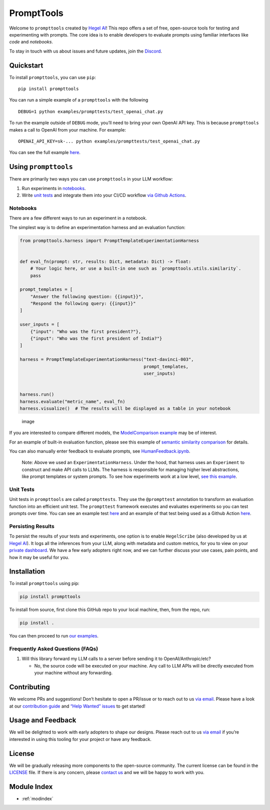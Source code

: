 .. prompttools documentation master file, created by
   sphinx-quickstart on Sun Jul 16 15:34:13 2023.
   You can adapt this file completely to your liking, but it should at least
   contain the root `toctree` directive.

PromptTools
===========

Welcome to ``prompttools`` created by `Hegel
AI <https://hegel-ai.com/>`__! This repo offers a set of free,
open-source tools for testing and experimenting with prompts. The core
idea is to enable developers to evaluate prompts using familiar
interfaces like *code* and *notebooks*.

To stay in touch with us about issues and future updates, join the
`Discord <https://discord.gg/7KeRPNHGdJ>`__.

Quickstart
----------

To install ``prompttools``, you can use ``pip``:

::

   pip install prompttools

You can run a simple example of a ``prompttools`` with the following

::

   DEBUG=1 python examples/prompttests/test_openai_chat.py

To run the example outside of ``DEBUG`` mode, you’ll need to bring your
own OpenAI API key. This is because ``prompttools`` makes a call to
OpenAI from your machine. For example:

::

   OPENAI_API_KEY=sk-... python examples/prompttests/test_openai_chat.py

You can see the full example
`here <https://github.com/hegelai/prompttools/tree/main/examples/prompttests/test_openai_chat.py>`__.

Using ``prompttools``
---------------------

There are primarily two ways you can use ``prompttools`` in your LLM
workflow:

1. Run experiments in `notebooks <https://github.com/hegelai/prompttools/tree/main/examples/notebooks/>`__.
2. Write `unit tests </examples/prompttests/test_openai_chat.py>`__ and
   integrate them into your CI/CD workflow `via Github
   Actions <https://github.com/hegelai/prompttools/tree/main/.github/workflows/post-commit.yaml>`__.

Notebooks
~~~~~~~~~

There are a few different ways to run an experiment in a notebook.

The simplest way is to define an experimentation harness and an
evaluation function:

.. code:: python

   from prompttools.harness import PromptTemplateExperimentationHarness


   def eval_fn(prompt: str, results: Dict, metadata: Dict) -> float:
       # Your logic here, or use a built-in one such as `prompttools.utils.similarity`.
       pass

   prompt_templates = [
       "Answer the following question: {{input}}",
       "Respond the following query: {{input}}"
   ]

   user_inputs = [
       {"input": "Who was the first president?"},
       {"input": "Who was the first president of India?"}
   ]

   harness = PromptTemplateExperimentationHarness("text-davinci-003",
                                                  prompt_templates,
                                                  user_inputs)


   harness.run()
   harness.evaluate("metric_name", eval_fn)
   harness.visualize()  # The results will be displayed as a table in your notebook

.. figure:: ../img/table.png
   :alt: The visualized table in your notebook.

   image

If you are interested to compare different models, the `ModelComparison
example <https://github.com/hegelai/prompttools/tree/main/examples/notebooks/ModelComparison.ipynb>`__ may be of
interest.

For an example of built-in evaluation function, please see this example
of `semantic similarity
comparison <https://github.com/hegelai/prompttools/tree/main/examples/notebooks/SemanticSimilarity.ipynb>`__ for
details.

You can also manually enter feedback to evaluate prompts, see
`HumanFeedback.ipynb <https://github.com/hegelai/prompttools/tree/main/examples/notebooks/HumanFeedback.ipynb>`__.

.. figure:: ../img/feedback.png
   :alt: You can annotate feedback directly within the notebook.



..

   Note: Above we used an ``ExperimentationHarness``. Under the hood,
   that harness uses an ``Experiment`` to construct and make API calls
   to LLMs. The harness is responsible for managing higher level
   abstractions, like prompt templates or system prompts. To see how
   experiments work at a low level, `see this
   example <https://github.com/hegelai/prompttools/tree/main/examples/notebooks/BasicExperiment.ipynb>`__.

Unit Tests
~~~~~~~~~~

Unit tests in ``prompttools`` are called ``prompttests``. They use the
``@prompttest`` annotation to transform an evaluation function into an
efficient unit test. The ``prompttest`` framework executes and evaluates
experiments so you can test prompts over time. You can see an example
test `here <https://github.com/hegelai/prompttools/tree/main/examples/prompttests/test_openai_chat.py>`__ and an example
of that test being used as a Github Action
`here <https://github.com/hegelai/prompttools/tree/main/.github/workflows/post-commit.yaml>`__.

Persisting Results
~~~~~~~~~~~~~~~~~~

To persist the results of your tests and experiments, one option is to
enable ``HegelScribe`` (also developed by us at `Hegel
AI <https://hegel-ai.com/>`__). It logs all the inferences from your
LLM, along with metadata and custom metrics, for you to view on your
`private dashboard <https://app.hegel-ai.com>`__. We have a few early
adopters right now, and we can further discuss your use cases, pain
points, and how it may be useful for you.

Installation
------------

To install ``prompttools`` using pip:

.. code:: bash

   pip install prompttools

To install from source, first clone this GitHub repo to your local
machine, then, from the repo, run:

.. code:: bash

   pip install .

You can then proceed to run `our examples <https://github.com/hegelai/prompttools/tree/main/examples/notebooks/>`__.

Frequently Asked Questions (FAQs)
~~~~~~~~~~~~~~~~~~~~~~~~~~~~~~~~~

1. Will this library forward my LLM calls to a server before sending it
   to OpenAI/Anthropic/etc?

   -  No, the source code will be executed on your machine. Any call to
      LLM APIs will be directly executed from your machine without any
      forwarding.

Contributing
------------

We welcome PRs and suggestions! Don’t hesitate to open a PR/issue or to
reach out to us `via email <mailto:team@hegel-ai.com>`__. Please have a
look at our `contribution guide <CONTRIBUTING.md>`__ and `“Help Wanted”
issues <https://github.com/hegelai/prompttools/issues?q=is%3Aopen+is%3Aissue+label%3A%22help+wanted%22>`__
to get started!

Usage and Feedback
------------------

We will be delighted to work with early adopters to shape our designs.
Please reach out to us `via email <mailto:team@hegel-ai.com>`__ if
you’re interested in using this tooling for your project or have any
feedback.

License
-------

We will be gradually releasing more components to the open-source
community. The current license can be found in the `LICENSE <https://github.com/hegelai/prompttools/tree/main/LICENSE>`__
file. If there is any concern, please `contact
us <mailto:eam@hegel-ai.com>`__ and we will be happy to work with you.

Module Index
-------

* :ref:`modindex`
